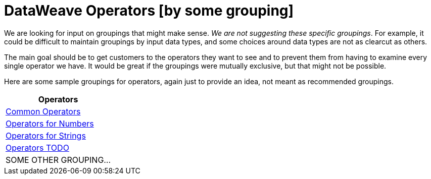 = DataWeave Operators [by some grouping]

We are looking for input on groupings that might make sense. _We are not suggesting these specific groupings_. For example, it could be difficult to maintain groupings by input data types, and some choices around data types are not as clearcut as others.

The main goal should be to get customers to the operators they want to see and to prevent them from having to examine every single operator we have. It would be great if the groupings were mutually exclusive, but that might not be possible.

Here are some sample groupings for operators, again just to provide an idea, not meant as recommended groupings.

[cols="1",options="header"]
|===
|Operators

|link:/mule-user-guide/v/4.0/dataweave-operators-common[Common Operators]

|link:/mule-user-guide/v/4.0/dataweave-operators-for-numbers[Operators for Numbers]

|link:/mule-user-guide/v/4.0/dataweave-operators-for-strings[Operators for Strings]

|link:/mule-user-guide/v/4.0/dataweave-operators-for-other[Operators TODO]

| SOME OTHER GROUPING...
|===

////
|link:/mule-user-guide/v/4.0/dataweave-operators-for-arrays[Operators for Arrays]

|link:/mule-user-guide/v/4.0/dataweave-operators-for-dates[Operators for Dates]

|link:/mule-user-guide/v/4.0/dataweave-operators-for-objects[Operators for Objects]
////
